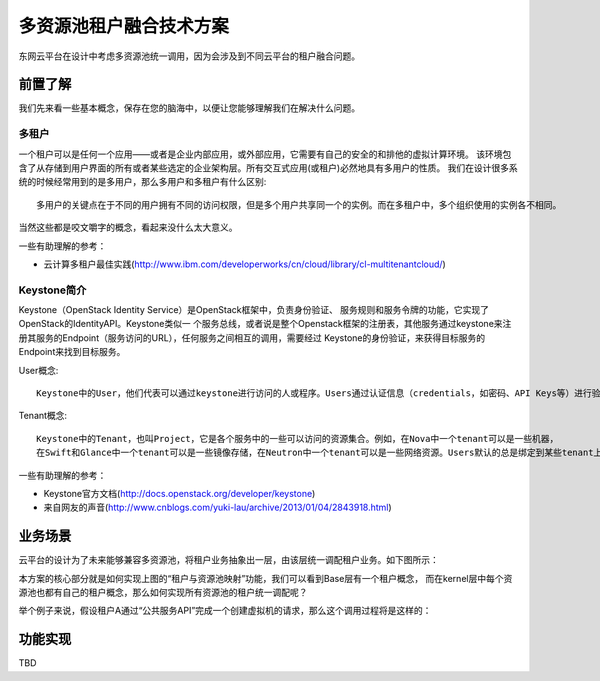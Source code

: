 .. niusmallnan documentation master file, created by
   sphinx-quickstart on Tue Feb 18 13:49:43 2014.
   You can adapt this file completely to your liking, but it should at least
   contain the root `toctree` directive.


=======================================
多资源池租户融合技术方案
=======================================
东网云平台在设计中考虑多资源池统一调用，因为会涉及到不同云平台的租户融合问题。


前置了解
======================
我们先来看一些基本概念，保存在您的脑海中，以便让您能够理解我们在解决什么问题。

多租户
----------------
一个租户可以是任何一个应用——或者是企业内部应用，或外部应用，它需要有自己的安全的和排他的虚拟计算环境。
该环境包含了从存储到用户界面的所有或者某些选定的企业架构层。所有交互式应用(或租户)必然地具有多用户的性质。
我们在设计很多系统的时候经常用到的是多用户，那么多用户和多租户有什么区别::

    多用户的关键点在于不同的用户拥有不同的访问权限，但是多个用户共享同一个的实例。而在多租户中，多个组织使用的实例各不相同。

当然这些都是咬文嚼字的概念，看起来没什么太大意义。


一些有助理解的参考：

* 云计算多租户最佳实践(http://www.ibm.com/developerworks/cn/cloud/library/cl-multitenantcloud/)


Keystone简介
--------------
Keystone（OpenStack Identity Service）是OpenStack框架中，负责身份验证、
服务规则和服务令牌的功能，它实现了OpenStack的IdentityAPI。Keystone类似一
个服务总线，或者说是整个Openstack框架的注册表，其他服务通过keystone来注
册其服务的Endpoint（服务访问的URL），任何服务之间相互的调用，需要经过
Keystone的身份验证，来获得目标服务的Endpoint来找到目标服务。

User概念::

    Keystone中的User，他们代表可以通过keystone进行访问的人或程序。Users通过认证信息（credentials，如密码、API Keys等）进行验证。

Tenant概念::

    Keystone中的Tenant，也叫Project，它是各个服务中的一些可以访问的资源集合。例如，在Nova中一个tenant可以是一些机器，
    在Swift和Glance中一个tenant可以是一些镜像存储，在Neutron中一个tenant可以是一些网络资源。Users默认的总是绑定到某些tenant上。

一些有助理解的参考：

* Keystone官方文档(http://docs.openstack.org/developer/keystone)
* 来自网友的声音(http://www.cnblogs.com/yuki-lau/archive/2013/01/04/2843918.html)


业务场景
======================
云平台的设计为了未来能够兼容多资源池，将租户业务抽象出一层，由该层统一调配租户业务。如下图所示：

.. image:: /images/kernel_and_base.png

本方案的核心部分就是如何实现上图的“租户与资源池映射”功能，我们可以看到Base层有一个租户概念，
而在kernel层中每个资源池也都有自己的租户概念，那么如何实现所有资源池的租户统一调配呢？

举个例子来说，假设租户A通过“公共服务API”完成一个创建虚拟机的请求，那么这个调用过程将是这样的：

.. image:: /images/create_instance.png




功能实现
======================
TBD













